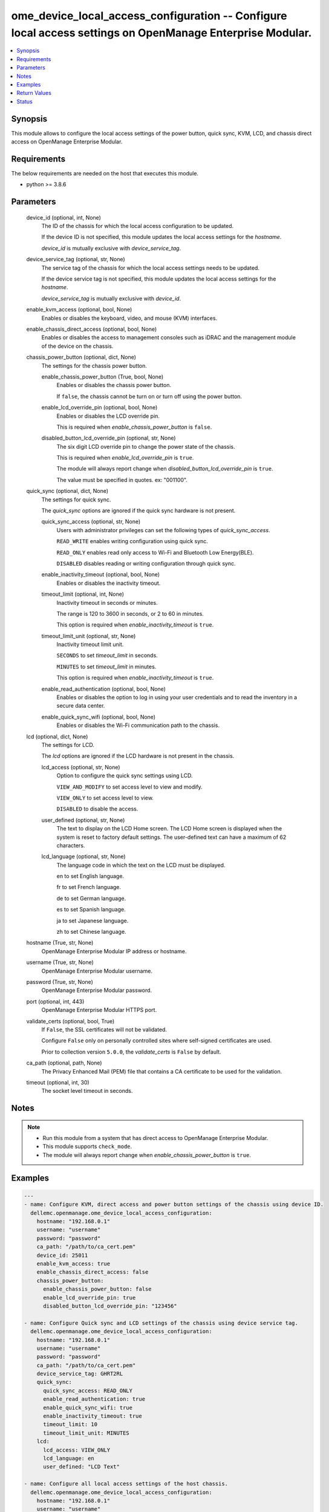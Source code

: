 .. _ome_device_local_access_configuration_module:


ome_device_local_access_configuration -- Configure local access settings on OpenManage Enterprise Modular.
==========================================================================================================

.. contents::
   :local:
   :depth: 1


Synopsis
--------

This module allows to configure the local access settings of the power button, quick sync, KVM, LCD, and chassis direct access on OpenManage Enterprise Modular.



Requirements
------------
The below requirements are needed on the host that executes this module.

- python \>= 3.8.6



Parameters
----------

  device_id (optional, int, None)
    The ID of the chassis for which the local access configuration to be updated.

    If the device ID is not specified, this module updates the local access settings for the \ :emphasis:`hostname`\ .

    \ :emphasis:`device\_id`\  is mutually exclusive with \ :emphasis:`device\_service\_tag`\ .


  device_service_tag (optional, str, None)
    The service tag of the chassis for which the local access settings needs to be updated.

    If the device service tag is not specified, this module updates the local access settings for the \ :emphasis:`hostname`\ .

    \ :emphasis:`device\_service\_tag`\  is mutually exclusive with \ :emphasis:`device\_id`\ .


  enable_kvm_access (optional, bool, None)
    Enables or disables the keyboard, video, and mouse (KVM) interfaces.


  enable_chassis_direct_access (optional, bool, None)
    Enables or disables the access to management consoles such as iDRAC and the management module of the device on the chassis.


  chassis_power_button (optional, dict, None)
    The settings for the chassis power button.


    enable_chassis_power_button (True, bool, None)
      Enables or disables the chassis power button.

      If \ :literal:`false`\ , the chassis cannot be turn on or turn off using the power button.


    enable_lcd_override_pin (optional, bool, None)
      Enables or disables the LCD override pin.

      This is required when \ :emphasis:`enable\_chassis\_power\_button`\  is \ :literal:`false`\ .


    disabled_button_lcd_override_pin (optional, str, None)
      The six digit LCD override pin to change the power state of the chassis.

      This is required when \ :emphasis:`enable\_lcd\_override\_pin`\  is \ :literal:`true`\ .

      The module will always report change when \ :emphasis:`disabled\_button\_lcd\_override\_pin`\  is \ :literal:`true`\ .

      The value must be specified in quotes. ex: "001100".



  quick_sync (optional, dict, None)
    The settings for quick sync.

    The \ :emphasis:`quick\_sync`\  options are ignored if the quick sync hardware is not present.


    quick_sync_access (optional, str, None)
      Users with administrator privileges can set the following types of \ :emphasis:`quick\_sync\_access`\ .

      \ :literal:`READ\_WRITE`\  enables writing configuration using quick sync.

      \ :literal:`READ\_ONLY`\  enables read only access to Wi-Fi and Bluetooth Low Energy(BLE).

      \ :literal:`DISABLED`\  disables reading or writing configuration through quick sync.


    enable_inactivity_timeout (optional, bool, None)
      Enables or disables the inactivity timeout.


    timeout_limit (optional, int, None)
      Inactivity timeout in seconds or minutes.

      The range is 120 to 3600 in seconds, or 2 to 60 in minutes.

      This option is required when \ :emphasis:`enable\_inactivity\_timeout`\  is \ :literal:`true`\ .


    timeout_limit_unit (optional, str, None)
      Inactivity timeout limit unit.

      \ :literal:`SECONDS`\  to set \ :emphasis:`timeout\_limit`\  in seconds.

      \ :literal:`MINUTES`\  to set \ :emphasis:`timeout\_limit`\  in minutes.

      This option is required when \ :emphasis:`enable\_inactivity\_timeout`\  is \ :literal:`true`\ .


    enable_read_authentication (optional, bool, None)
      Enables or disables the option to log in using your user credentials and to read the inventory in a secure data center.


    enable_quick_sync_wifi (optional, bool, None)
      Enables or disables the Wi-Fi communication path to the chassis.



  lcd (optional, dict, None)
    The settings for LCD.

    The \ :emphasis:`lcd`\  options are ignored if the LCD hardware is not present in the chassis.


    lcd_access (optional, str, None)
      Option to configure the quick sync settings using LCD.

      \ :literal:`VIEW\_AND\_MODIFY`\  to set access level to view and modify.

      \ :literal:`VIEW\_ONLY`\  to set access level to view.

      \ :literal:`DISABLED`\  to disable the access.


    user_defined (optional, str, None)
      The text to display on the LCD Home screen. The LCD Home screen is displayed when the system is reset to factory default settings. The user-defined text can have a maximum of 62 characters.


    lcd_language (optional, str, None)
      The language code in which the text on the LCD must be displayed.

      en to set English language.

      fr to set French language.

      de to set German language.

      es to set Spanish language.

      ja to set Japanese language.

      zh to set Chinese language.



  hostname (True, str, None)
    OpenManage Enterprise Modular IP address or hostname.


  username (True, str, None)
    OpenManage Enterprise Modular username.


  password (True, str, None)
    OpenManage Enterprise Modular password.


  port (optional, int, 443)
    OpenManage Enterprise Modular HTTPS port.


  validate_certs (optional, bool, True)
    If \ :literal:`False`\ , the SSL certificates will not be validated.

    Configure \ :literal:`False`\  only on personally controlled sites where self-signed certificates are used.

    Prior to collection version \ :literal:`5.0.0`\ , the \ :emphasis:`validate\_certs`\  is \ :literal:`False`\  by default.


  ca_path (optional, path, None)
    The Privacy Enhanced Mail (PEM) file that contains a CA certificate to be used for the validation.


  timeout (optional, int, 30)
    The socket level timeout in seconds.





Notes
-----

.. note::
   - Run this module from a system that has direct access to OpenManage Enterprise Modular.
   - This module supports \ :literal:`check\_mode`\ .
   - The module will always report change when \ :emphasis:`enable\_chassis\_power\_button`\  is \ :literal:`true`\ .




Examples
--------

.. code-block:: yaml+jinja

    
    ---
    - name: Configure KVM, direct access and power button settings of the chassis using device ID.
      dellemc.openmanage.ome_device_local_access_configuration:
        hostname: "192.168.0.1"
        username: "username"
        password: "password"
        ca_path: "/path/to/ca_cert.pem"
        device_id: 25011
        enable_kvm_access: true
        enable_chassis_direct_access: false
        chassis_power_button:
          enable_chassis_power_button: false
          enable_lcd_override_pin: true
          disabled_button_lcd_override_pin: "123456"

    - name: Configure Quick sync and LCD settings of the chassis using device service tag.
      dellemc.openmanage.ome_device_local_access_configuration:
        hostname: "192.168.0.1"
        username: "username"
        password: "password"
        ca_path: "/path/to/ca_cert.pem"
        device_service_tag: GHRT2RL
        quick_sync:
          quick_sync_access: READ_ONLY
          enable_read_authentication: true
          enable_quick_sync_wifi: true
          enable_inactivity_timeout: true
          timeout_limit: 10
          timeout_limit_unit: MINUTES
        lcd:
          lcd_access: VIEW_ONLY
          lcd_language: en
          user_defined: "LCD Text"

    - name: Configure all local access settings of the host chassis.
      dellemc.openmanage.ome_device_local_access_configuration:
        hostname: "192.168.0.1"
        username: "username"
        password: "password"
        ca_path: "/path/to/ca_cert.pem"
        enable_kvm_access: true
        enable_chassis_direct_access: false
        chassis_power_button:
          enable_chassis_power_button: false
          enable_lcd_override_pin: true
          disabled_button_lcd_override_pin: "123456"
        quick_sync:
          quick_sync_access: READ_WRITE
          enable_read_authentication: true
          enable_quick_sync_wifi: true
          enable_inactivity_timeout: true
          timeout_limit: 120
          timeout_limit_unit: SECONDS
        lcd:
          lcd_access: VIEW_MODIFY
          lcd_language: en
          user_defined: "LCD Text"



Return Values
-------------

msg (always, str, Successfully updated the local access settings.)
  Overall status of the device local access settings.


location_details (success, dict, {'SettingType': 'LocalAccessConfiguration', 'EnableChassisDirect': False, 'EnableChassisPowerButton': False, 'EnableKvmAccess': True, 'EnableLcdOverridePin': False, 'LcdAccess': 'VIEW_ONLY', 'LcdCustomString': 'LCD Text', 'LcdLanguage': 'en', 'LcdOverridePin': '', 'LcdPinLength': None, 'LcdPresence': 'Present', 'LedPresence': None, 'QuickSync': {'EnableInactivityTimeout': True, 'EnableQuickSyncWifi': False, 'EnableReadAuthentication': False, 'QuickSyncAccess': 'READ_ONLY', 'QuickSyncHardware': 'Present', 'TimeoutLimit': 7, 'TimeoutLimitUnit': 'MINUTES'}})
  returned when local access settings are updated successfully.


error_info (on HTTP error, dict, {'error': {'code': 'Base.1.0.GeneralError', 'message': 'A general error has occurred. See ExtendedInfo for more information.', '@Message.ExtendedInfo': [{'MessageId': 'GEN1234', 'RelatedProperties': [], 'Message': 'Unable to process the request because an error occurred.', 'MessageArgs': [], 'Severity': 'Critical', 'Resolution': 'Retry the operation. If the issue persists, contact your system administrator.'}]}})
  Details of the HTTP Error.





Status
------





Authors
~~~~~~~

- Felix Stephen (@felixs88)
- Shivam Sharma (@ShivamSh3)

